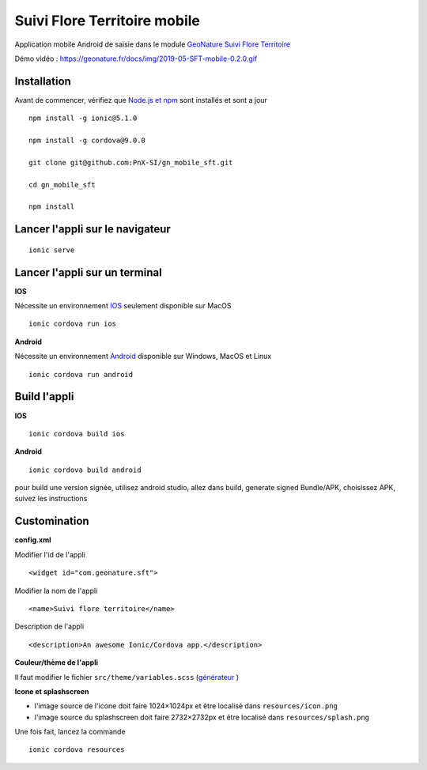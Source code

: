 =============================
Suivi Flore Territoire mobile
=============================

Application mobile Android de saisie dans le module `GeoNature Suivi Flore Territoire <https://github.com/PnX-SI/gn_module_suivi_flore_territoire>`_

Démo vidéo : https://geonature.fr/docs/img/2019-05-SFT-mobile-0.2.0.gif

.. image :: https://github.com/PnX-SI/gn_mobile_sft/blob/master/docs/img/screenshots-0-2-0.png

Installation
-------------

Avant de commencer, vérifiez que `Node.js et npm <https://nodejs.org/fr/>`_ sont installés et sont a jour 

::
 
    npm install -g ionic@5.1.0
  
    npm install -g cordova@9.0.0
  
    git clone git@github.com:PnX-SI/gn_mobile_sft.git
  
    cd gn_mobile_sft
  
    npm install

Lancer l'appli sur le navigateur
--------------------------------

::
 
    ionic serve

Lancer l'appli sur un terminal
------------------------------

**IOS**

Nécessite un environnement `IOS <https://ionicframework.com/docs/installation/ios>`_ seulement disponible sur MacOS 
::
 
    ionic cordova run ios

**Android**

Nécessite un environnement `Android <https://ionicframework.com/docs/installation/android>`_ disponible sur Windows, MacOS et Linux 
::
 
    ionic cordova run android

Build l'appli
-------------

**IOS**

::
 
    ionic cordova build ios

**Android**

::
 
    ionic cordova build android

pour build une version signée, utilisez android studio, allez dans build, generate signed Bundle/APK, choisissez APK, suivez les instructions 

Customination
-------------

**config.xml**

Modifier l'id de l'appli
::
 
    <widget id="com.geonature.sft">

Modifier la nom de l'appli
::
 
    <name>Suivi flore territoire</name>

Description de l'appli
::
 
    <description>An awesome Ionic/Cordova app.</description>

**Couleur/thème de l'appli**

Il faut modifier le fichier ``src/theme/variables.scss`` (`générateur <https://ionicframework.com/docs/theming/color-generator>`_ )

**Icone et splashscreen**

* l'image source de l'icone doit faire 1024×1024px et être localisé dans ``resources/icon.png``
* l'image source du splashscreen doit faire 2732×2732px et être localisé dans ``resources/splash.png``

Une fois fait, lancez la commande
::
 
    ionic cordova resources
